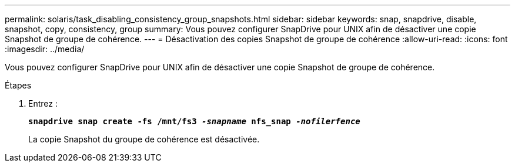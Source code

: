 ---
permalink: solaris/task_disabling_consistency_group_snapshots.html 
sidebar: sidebar 
keywords: snap, snapdrive, disable, snapshot, copy, consistency, group 
summary: Vous pouvez configurer SnapDrive pour UNIX afin de désactiver une copie Snapshot de groupe de cohérence. 
---
= Désactivation des copies Snapshot de groupe de cohérence
:allow-uri-read: 
:icons: font
:imagesdir: ../media/


[role="lead"]
Vous pouvez configurer SnapDrive pour UNIX afin de désactiver une copie Snapshot de groupe de cohérence.

.Étapes
. Entrez :
+
`*snapdrive snap create -fs /mnt/fs3 _-snapname_ nfs_snap _-nofilerfence_*`

+
La copie Snapshot du groupe de cohérence est désactivée.


